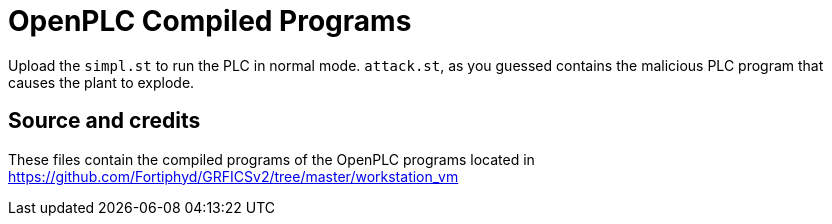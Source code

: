 = OpenPLC Compiled Programs

Upload the `simpl.st` to run the PLC in normal mode. `attack.st`, as you guessed contains the malicious PLC program that causes the plant to explode.

== Source and credits

These files contain the compiled programs of the OpenPLC programs located in https://github.com/Fortiphyd/GRFICSv2/tree/master/workstation_vm 

